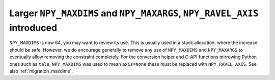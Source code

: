 Larger ``NPY_MAXDIMS`` and ``NPY_MAXARGS``, ``NPY_RAVEL_AXIS`` introduced
------------------------------------------------------------------------

``NPY_MAXDIMS`` is now 64, you may want to review its use.  This is usually
used in a stack allocation, where the increase should be safe.
However, we do encourage generally to remove any use of ``NPY_MAXDIMS`` and
``NPY_MAXARGS`` to eventually allow removing the constraint completely.
For the conversion helper and C-API functions mirrowing Python ones such as
``tale``, ``NPY_MAXDIMS`` was used to mean ``axis=None`` these must be
replaced with ``NPY_RAVEL_AXIS``. See also :ref:`migration_maxdims`.
